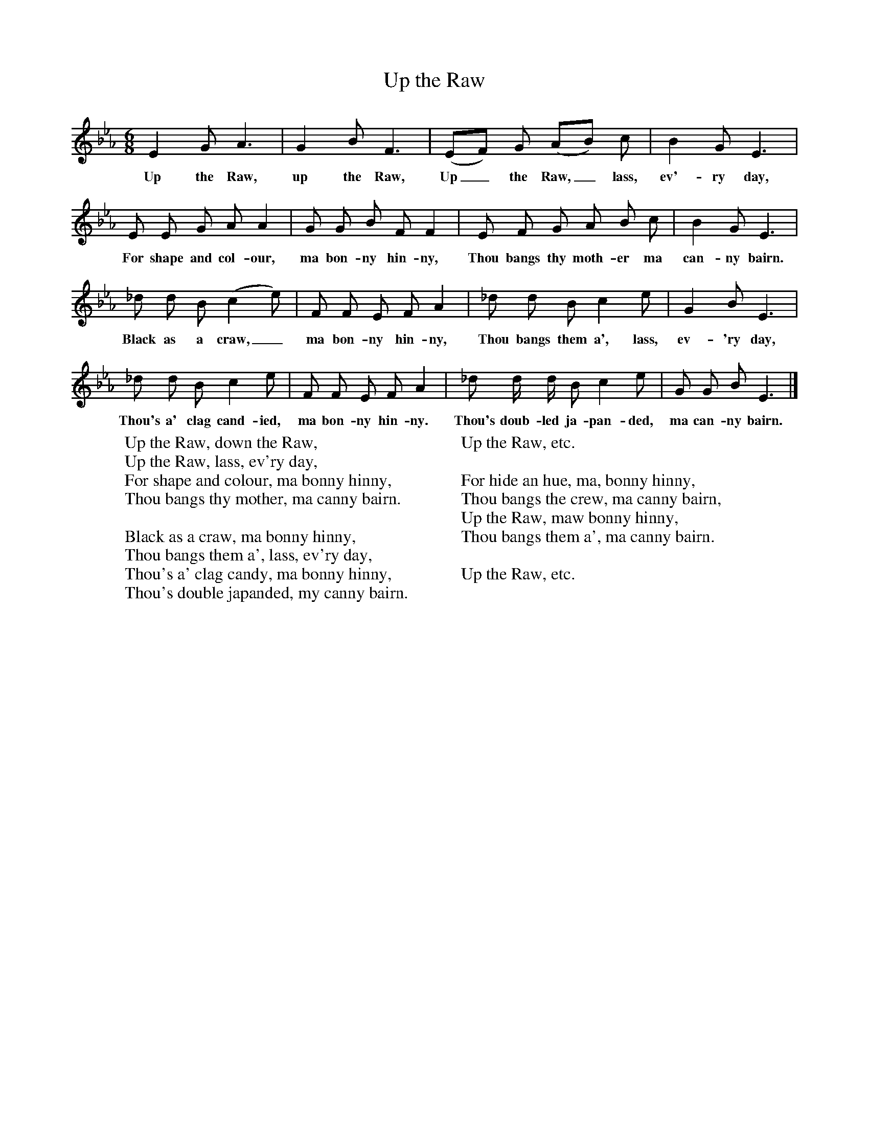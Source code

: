 X:1
T:Up the Raw
B:Bruce and Stokoe,  Northumbrian Minstrelsy, Newcastle-Upon Tyne, 188(reissued Llanerch)
M:6/8     %Meter
L:1/8     %
K:Eb
E2 G A3 |G2 B F3 |(EF) G (AB) c |B2 G E3 |
w:Up the Raw, up the Raw, Up_ the Raw,_ lass, ev'-ry day,
E E G A A2 |G G B F F2 |E F G A B c |B2 G E3 |
w:For shape and col-our, ma bon-ny hin-ny, Thou bangs thy moth-er ma can-ny bairn.
_d d B (c2 e) |F F E F A2 |_d d B c2 e |G2 B E3 |
w:Black as a craw,_ ma bon-ny hin-ny, Thou bangs them a', lass, ev-'ry day,
_d d B c2 e |F F E F A2 |_d d/ d/ B c2 e |G G B E3 |]
w:Thou's a' clag cand-ied, ma bon-ny hin-ny. Thou's doub-led ja-pan-ded, ma can-ny bairn.
W:Up the Raw, down the Raw,
W:Up the Raw, lass, ev'ry day,
W:For shape and colour, ma bonny hinny,
W:Thou bangs thy mother, ma canny bairn.
W:
W:Black as a craw, ma bonny hinny,
W:Thou bangs them a', lass, ev'ry day,
W:Thou's a' clag candy, ma bonny hinny,
W:Thou's double japanded, my canny bairn.
W:
W:Up the Raw, etc.
W:
W:For hide an hue, ma, bonny hinny,
W:Thou bangs the crew, ma canny bairn,
W:Up the Raw, maw bonny hinny,
W:Thou bangs them a', ma canny bairn.
W:
W:Up the Raw, etc.
